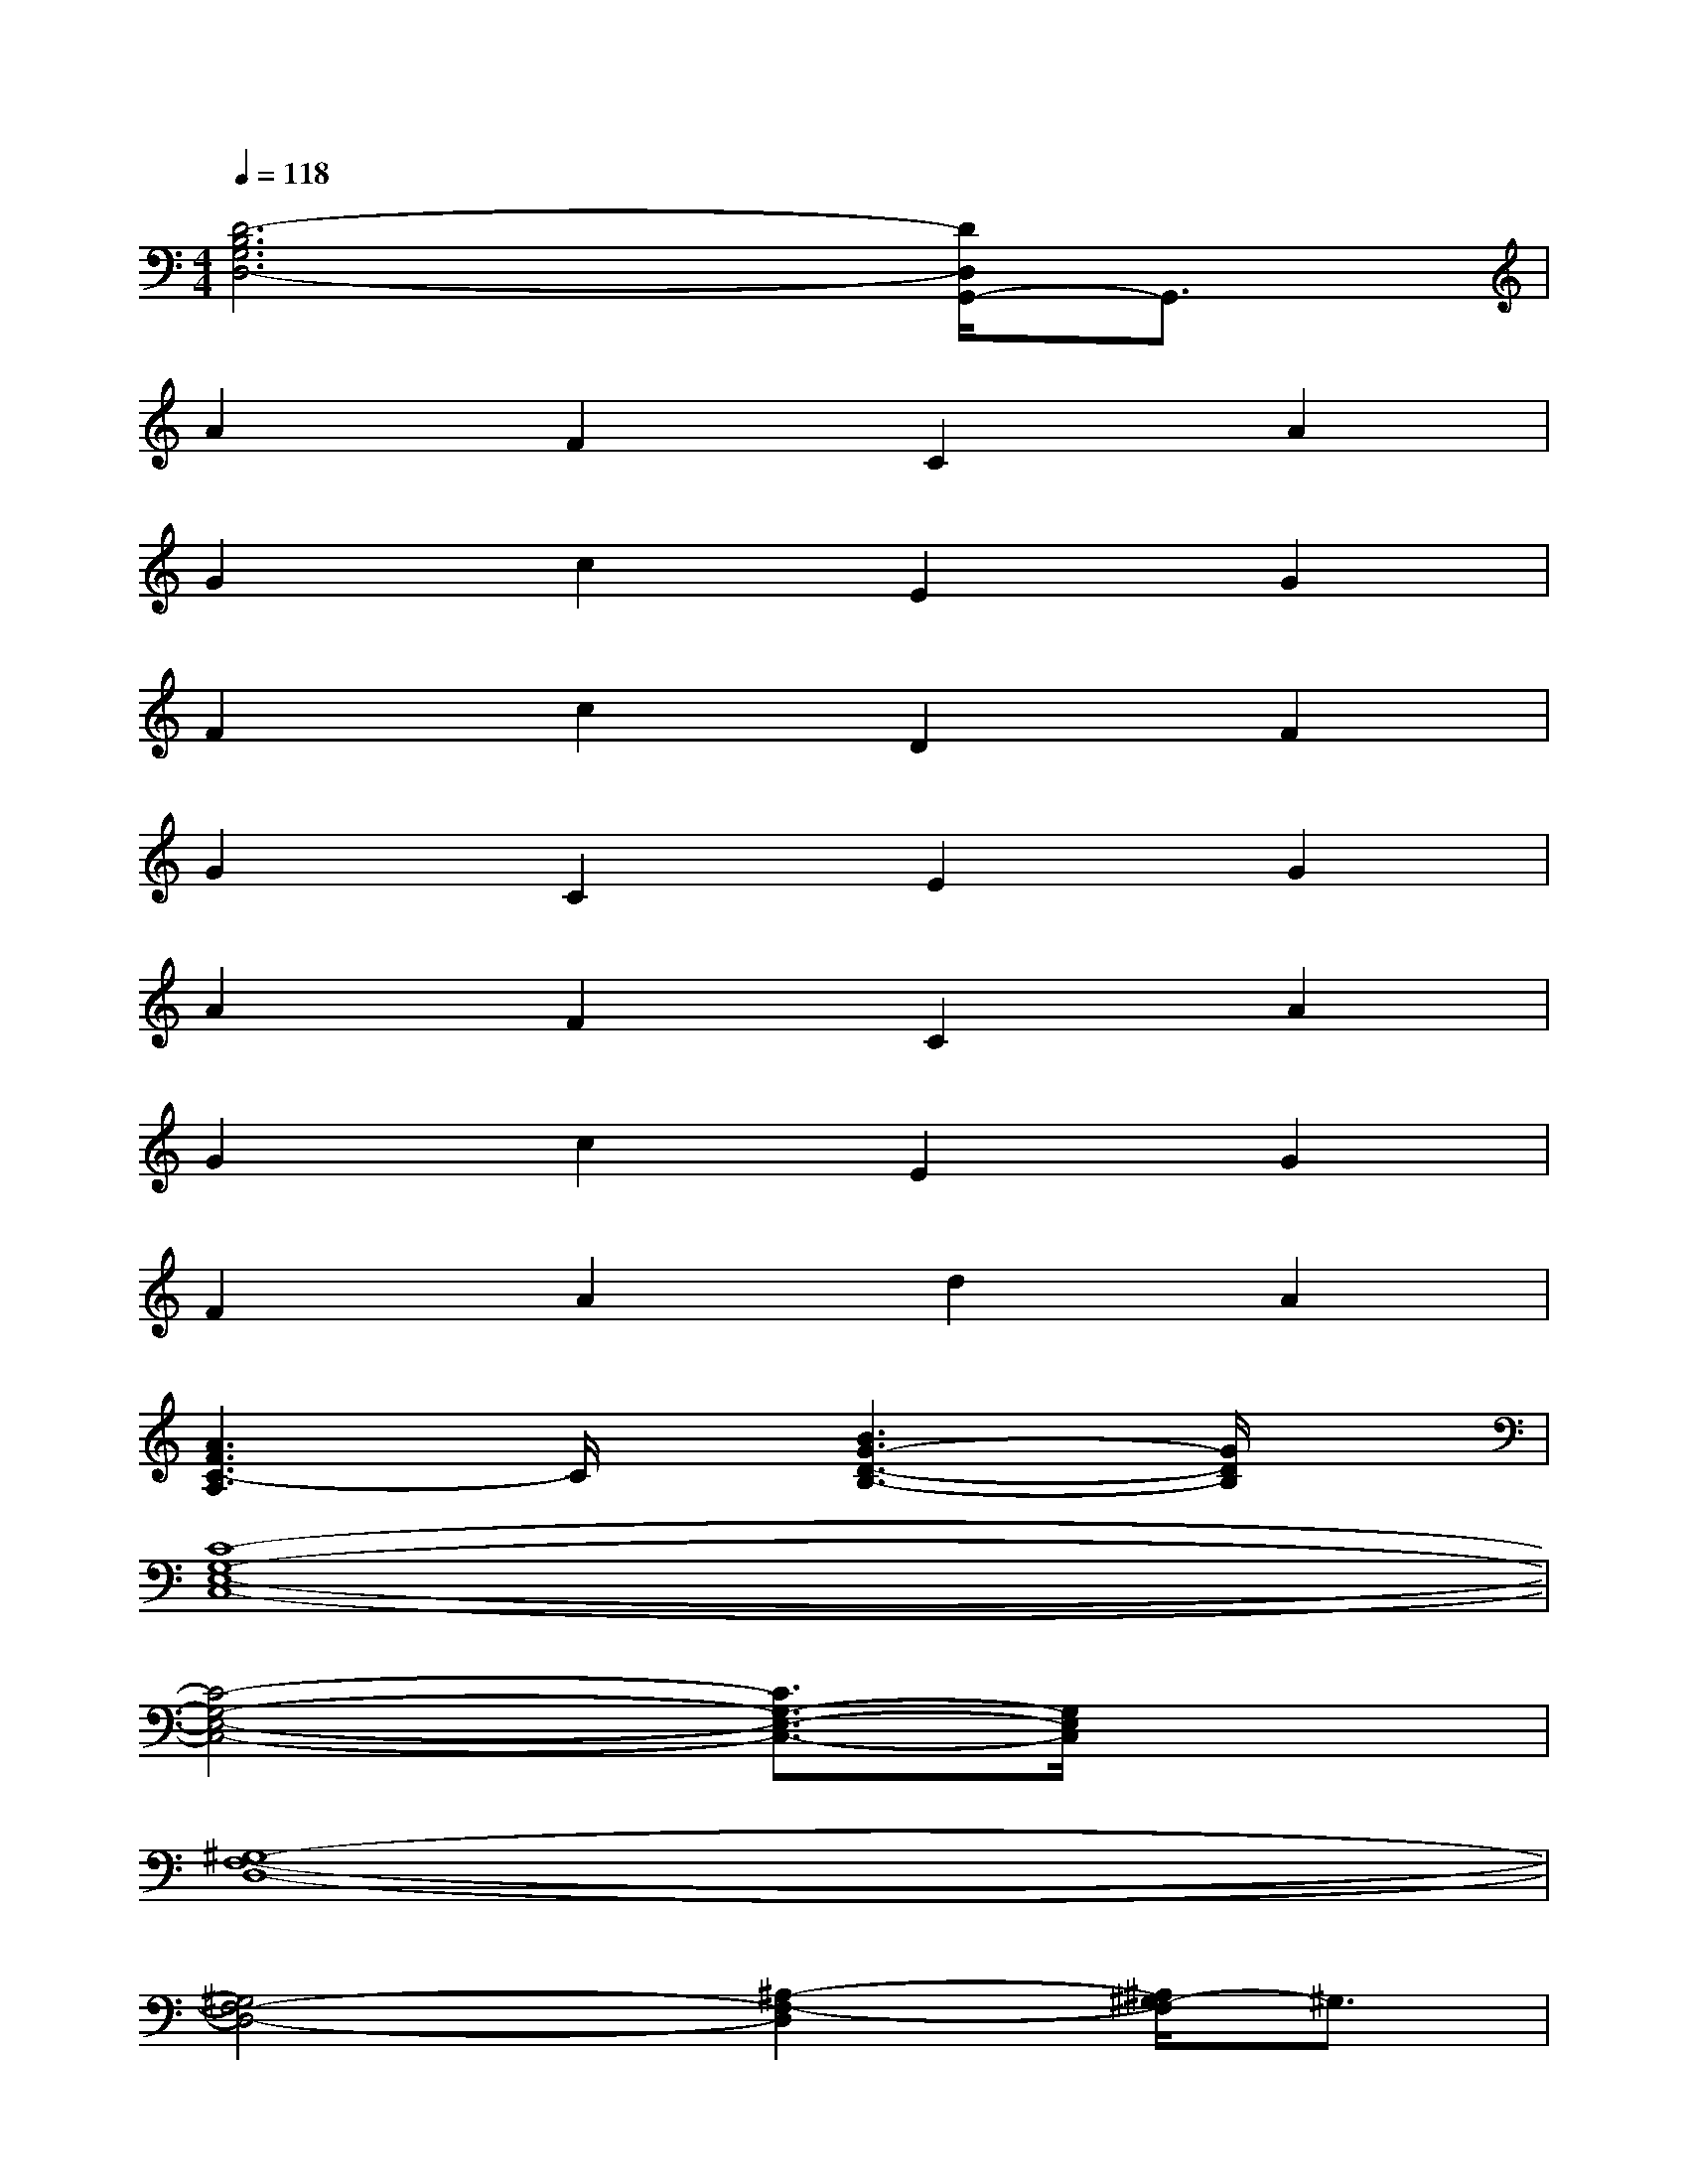 X:1
T:
M:4/4
L:1/8
Q:1/4=118
K:C%0sharps
V:1
[D6-B,6G,6D,6-][D/2D,/2G,,/2-]G,,3/2|
A2F2C2A2|
G2c2E2G2|
F2c2D2F2|
G2C2E2G2|
A2F2C2A2|
G2c2E2G2|
F2A2d2A2|
[A3F3C3-A,3]C/2x/2[B3G3-D3-B,3-][G/2D/2B,/2]x/2|
[C8-G,8-E,8-C,8-]|
[C4-G,4-E,4-C,4-][C3/2G,3/2-E,3/2-C,3/2-][G,/2E,/2C,/2]x2|
[^G,8-F,8-D,8-]|
[^G,4F,4-D,4-][^A,2-F,2-D,2][^A,/2^G,/2-F,/2]^G,3/2|
[=G,8-E,8-C,8-]|
[G,6E,6C,6]x2|
[=A,4F,4C,4][A,3/2-F,3/2-C,3/2][A,/2-F,/2-][A,3/2F,3/2C,3/2]x/2